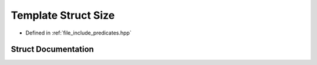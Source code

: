 .. _exhale_struct_structctql_1_1Size:

Template Struct Size
====================

- Defined in :ref:`file_include_predicates.hpp`


Struct Documentation
--------------------


.. doxygenstruct:: ctql::Size
   :project: ctql
   :members:
   :protected-members:
   :undoc-members: